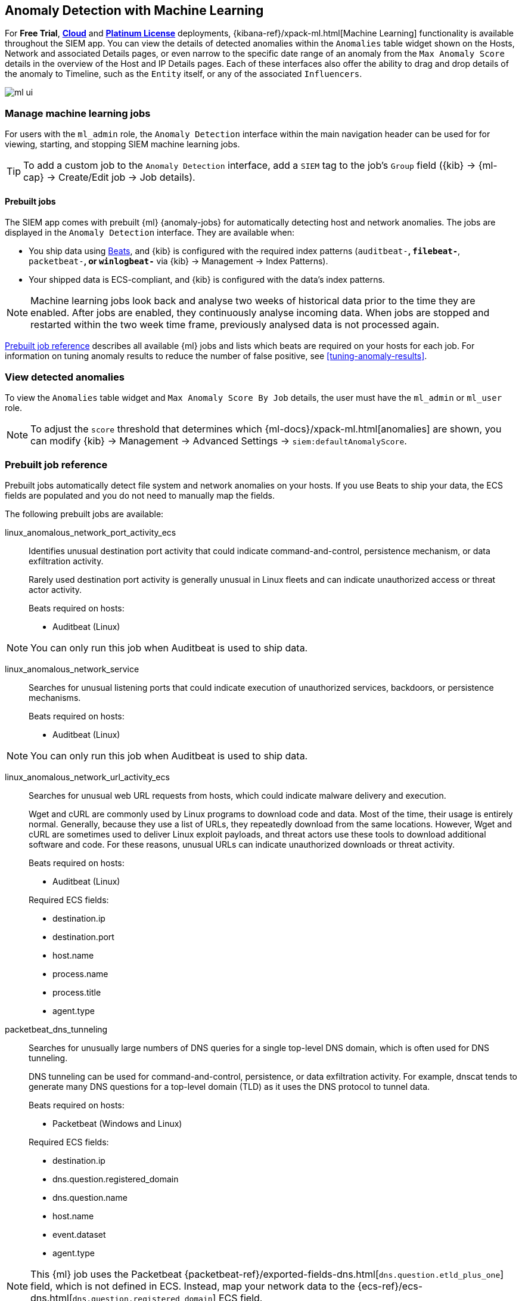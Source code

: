 [[machine-learning]]
[role="xpack"]
== Anomaly Detection with Machine Learning

For *Free Trial*, *https://www.elastic.co/cloud/elasticsearch-service/signup[Cloud]*
and *https://www.elastic.co/subscriptions[Platinum License]* deployments,
{kibana-ref}/xpack-ml.html[Machine Learning] functionality is available 
throughout the SIEM app. You can view the details of detected anomalies within 
the `Anomalies` table widget shown on the Hosts, Network and associated Details 
pages, or even narrow to the specific date range of an anomaly from the `Max 
Anomaly Score` details in the overview of the Host and IP Details pages. Each 
of these interfaces also offer the ability to drag and drop details of the 
anomaly to Timeline, such as the `Entity` itself, or any of the associated 
`Influencers`.

[role="screenshot"]
image::ml-ui.png[]


[float]
[[manage-jobs]]
=== Manage machine learning jobs
For users with the `ml_admin` role, the `Anomaly Detection` interface within
the main navigation header can be used for for viewing, starting, and stopping
SIEM machine learning jobs.

TIP: To add a custom job to the `Anomaly Detection` interface, add a `SIEM` tag 
to the job's `Group` field ({kib} -> {ml-cap} -> Create/Edit job -> Job 
details).

[float]
[[included-jobs]]
==== Prebuilt jobs

The SIEM app comes with prebuilt {ml} {anomaly-jobs} for automatically detecting
host and network anomalies. The jobs are displayed in the `Anomaly Detection`
interface. They are available when:

* You ship data using https://www.elastic.co/products/beats[Beats], and
{kib} is configured with the required index patterns
(`auditbeat-*`, `filebeat-*`, `packetbeat-*`, or `winlogbeat-*` via {kib} -> Management -> Index Patterns).
* Your shipped data is ECS-compliant, and {kib} is configured with the data's 
index patterns.

NOTE: Machine learning jobs look back and analyse two weeks of historical data 
prior to the time they are enabled. After jobs are enabled, they continuously 
analyse incoming data. When jobs are stopped and restarted within the two week 
time frame, previously analysed data is not processed again.

<<prebuilt-ml-jobs>> describes all available {ml} jobs and lists 
which beats are required on your hosts for each job. For information on tuning
anomaly results to reduce the number of false positive, see
<<tuning-anomaly-results>>.

[float]
[[view-anomolies]]
=== View detected anomalies
To view the `Anomalies` table widget and `Max Anomaly Score By Job` details,
the user must have the `ml_admin` or `ml_user` role.

NOTE: To adjust the `score` threshold that determines which
{ml-docs}/xpack-ml.html[anomalies] are shown, you can modify {kib} -> 
Management -> Advanced Settings -> `siem:defaultAnomalyScore`.

[[prebuilt-ml-jobs]]
=== Prebuilt job reference

Prebuilt jobs automatically detect file system and network anomalies on your 
hosts. If you use Beats to ship your data, the ECS fields are populated and you 
do not need to manually map the fields.

The following prebuilt jobs are available:

//[horizontal]
linux_anomalous_network_port_activity_ecs:: Identifies unusual destination port
activity that could indicate command-and-control, persistence mechanism, or data
exfiltration activity.
+
Rarely used destination port activity is generally unusual in Linux fleets and 
can indicate unauthorized access or threat actor activity.
+
Beats required on hosts:

* Auditbeat (Linux)

NOTE: You can only run this job when Auditbeat is used to ship data.

linux_anomalous_network_service:: Searches for unusual listening ports that
could indicate execution of unauthorized services, backdoors, or persistence mechanisms.
+
Beats required on hosts:

* Auditbeat (Linux)

NOTE: You can only run this job when Auditbeat is used to ship data.

linux_anomalous_network_url_activity_ecs:: Searches for unusual web URL requests
from hosts, which could indicate malware delivery and execution.
+
Wget and cURL are commonly used by Linux programs to download code and data. 
Most of the time, their usage is entirely normal. Generally, because they use a 
list of URLs, they repeatedly download from the same locations. However, Wget 
and cURL are sometimes used to deliver Linux exploit payloads, and threat 
actors use these tools to download additional software and code. For these 
reasons, unusual URLs can indicate unauthorized downloads or threat activity.
+
Beats required on hosts:

* Auditbeat (Linux)

+
Required ECS fields:

* destination.ip
* destination.port
* host.name
* process.name
* process.title
* agent.type

packetbeat_dns_tunneling:: Searches for unusually large numbers of DNS queries
for a single top-level DNS domain, which is often used for DNS tunneling.
+
DNS tunneling can be used for command-and-control, persistence, or data 
exfiltration activity. For example, dnscat tends to generate many DNS questions 
for a top-level domain (TLD) as it uses the DNS protocol to tunnel data.
+
Beats required on hosts:

* Packetbeat (Windows and Linux)

+
Required ECS fields:

* destination.ip
* dns.question.registered_domain
* dns.question.name
* host.name
* event.dataset
* agent.type

NOTE: This {ml} job uses the Packetbeat
{packetbeat-ref}/exported-fields-dns.html[`dns.question.etld_plus_one`] field, 
which is not defined in ECS. Instead, map your network data to the
{ecs-ref}/ecs-dns.html[`dns.question.registered_domain`] ECS 
field.

packetbeat_rare_dns_question:: Searches for rare and unusual DNS queries that
indicate network activity with unusual domains is about to occur. This can be 
due to initial access, persistence, command-and-control, or exfiltration 
activity.
+
For example, when a user clicks on a link in a phishing email or opens a 
malicious document, a request may be sent to an uncommon domain to download and 
run a payload. When malware is already running, it may send requests to an
uncommon DNS domain the malware uses for command-and-control communication.
+
Beats required on hosts:

* Packetbeat (Windows and Linux)

+
Required ECS fields:

* dns.question.name
* dns.question.type
* host.name
* event.dataset
* agent.type

packetbeat_rare_server_domain:: Searches for rare and unusual DNS queries that
indicate network activity with unusual domains is about to occur. This can be 
due to initial access, persistence, command-and-control, or exfiltration 
activity.
+
For example, when a user clicks on a link in a phishing email or opens a 
malicious document, a request may be sent to an uncommon HTTP or TLS server to 
download and run a payload. When malware is already running, it may send 
requests to an uncommon DNS domain the malware uses for command-and-control 
communication.
+
Beats required on hosts:

* Packetbeat (Windows and Linux)

+
Required ECS fields:

* destination.ip
* source.ip
* server.domain
* host.name
* agent.type

packetbeat_rare_urls:: Searches for rare and unusual URLs that indicate unusual 
web browsing activity. This can be due to initial access, persistence,
command-and-control, or exfiltration activity.
+
For example, in a strategic web compromise or watering hole attack, when a
trusted website is compromised to target a particular sector or organization,
targeted users may receive emails with uncommon URLs for trusted websites. These
URLs can be used to download and run a payload. When malware is already running,
it may send requests to uncommon URLs on trusted websites the malware uses for
command-and-control communication. When rare URLs are observed being requested
for a local web server by a remote source, these can be due to web scanning,
enumeration or attack traffic, or they can be due to bots and web scrapers which
are part of common Internet background traffic.
+
Beats required on hosts:

* Packetbeat (Windows and Linux)

+
Required ECS fields:

* destination.ip
* url.full
* host.name
* agent.type

packetbeat_rare_user_agent:: Searches for rare and unusual user agents that
indicate web browsing activity by an unusual process other than a web browser.
This can be due to persistence, command-and-control, or exfiltration activity.
Uncommon user agents coming from remote sources to local destinations are often
the result of scanners, bots, and web scrapers which are part of common Internet
background traffic.
+
Much of this is noise, but more targeted attacks on websites
using tools like Burp or SQLmap can sometimes be discovered by spotting uncommon
user agents. Uncommon user agents in traffic from local sources to remote
destinations can be any number of things, including harmless programs like
weather monitoring or stock-trading programs. However, uncommon user agents from
local sources can also be due to malware or scanning activity.
+
Beats required on hosts:

* Packetbeat (Windows and Linux)

+
Required ECS fields:

* destination.ip
* host.name
* event.dataset
* user_agent.original
* agent.type

rare_process_by_host_windows_ecs::
+
rare_process_by_host_linux_ecs:: Identifies rare processes that do not usually 
run on individual Windows/Linux hosts, which can indicate execution of 
unauthorized services, malware, or persistence mechanisms.
+
Processes are considered rare when they only run occasionally as compared with
other processes running on the host.
+
Beats required on hosts:

* Auditbeat (Linux)
* Winlogbeat (Windows)

+
Required ECS fields:

* host.name
* process.name
* user.name
* event.action
* agent.type

suspicious_login_activity_ecs:: Identifies an unusually high number of 
authentication attempts.
+
Beats required on hosts:

* Auditbeat (Linux)

+
Required ECS fields:

* source.ip
* host.name
* user.name
* event.category
* agent.type

windows_anomalous_network_activity_ecs::
+
linux_anomalous_network_activity_ecs:: Identifies Windows/Linux processes that do
not usually use the network but have unexpected network activity, which could indicate
command-and-control, lateral movement, persistence, or data exfiltration activity.
+
A process with unusual network activity can denote process exploitation or injection,
where the process is used to run persistence mechanisms that allow a malicious actor
remote access or control of the host, data exfiltration, and execution of unauthorized
network applications.
+
Beats required on hosts:

* Auditbeat (Linux)
* Winlogbeat (Windows)

+
Required ECS fields:

* destination.ip
* host.name
* process.name
* user.name
* event.action
* agent.type

windows_anomalous_path_activity_ecs:: Identifies processes started from atypical
folders in the file system, which might indicate malware execution or persistence
mechanisms.
+
In corporate Windows environments, software installation is centrally managed and
it is unusual for programs to be executed from user or temporary directories.
Processes executed from these locations can denote that a user downloaded software
directly from the internet or a malicious script/macro executed malware.
+
Beats required on hosts:

* Winlogbeat (Windows)

+
Required ECS fields:

* host.name
* process.name
* process.working_directory
* user.name
* event.action
* agent.type

windows_anomalous_process_all_hosts_ecs::
+
linux_anomalous_process_all_hosts_ecs:: Searches for rare processes running on
multiple Windows/Linux hosts in an entire fleet or network.
+
This reduces the detection of false positives since automated maintenance processes
often only occasionally run on a single machine but are common to all or many hosts
in a fleet.
+
Beats required on hosts:

* Auditbeat (Linux)
* Winlogbeat (Windows)

+
Required ECS fields:

* host.name
* process.name
* process.executable (Windows)
* user.name
* event.action
* agent.type

windows_anomalous_process_creation:: Identifies unusual parent/child process
relationships that could indicate malware execution or persistence mechanisms.
+
Malicious scripts often call on other applications and processes as part of their
exploit payload. For example, when a malicious Office document runs scripts as
part of an exploit payload, Excel or Word may start a script interpreter process,
which, in turn, runs a script that downloads and executes malware. Another common
scenario is Outlook running an unusual process when malware is downloaded in an email.
+
Monitoring and identifying anomalous process relationships is an excellent way of detecting
new and emerging malware that is not yet recognized by anti-virus scanners.
+
Beats required on hosts:

* Winlogbeat (Windows)

+
Required ECS fields:

* host.name
* process.name
* process.parent.name
* user.name
* event.action
* agent.type

windows_anomalous_script:: Searches for PowerShell scripts with unusual data
characteristics, such as obfuscation, that may be a characteristic of malicious
PowerShell script text blocks.
+
Beats required on hosts:

* Winlogbeat (Windows)

NOTE: You can only run this job when Winlogbeat is used to ship data.

windows_anomalous_service:: Searches for unusual Windows services that could 
indicate execution of unauthorized services, malware, or persistence mechanisms.
+
In corporate Windows environments, hosts do not generally run many rare or 
unique services. This job helps detect malware and persistence mechanisms that 
have been installed and run as a service.
+
Beats required on hosts:

* Winlogbeat (Windows)

NOTE: You can only run this job when Winlogbeat is used to ship data.

windows_anomalous_user_name_ecs::
+
linux_anomalous_user_name_ecs:: Searches for activity from users who are not 
normally active, which could indicate unauthorized changes, activity by 
unauthorized users, lateral movement, and compromised credentials.
+
In organizations, new usernames are not often created apart from specific types 
of system activities, such as creating new accounts for new employees. These 
user accounts quickly become active and routine.
+
Events from rarely used usernames can point to suspicious activity. 
Additionally, automated Linux fleets tent to see activity from rarely used 
usernames only when personnel log in to make authorized or unauthorized 
changes, or threat actors have acquired credentials and log in for malicious 
purposes. Unusual usernames can also indicate pivoting, where compromised 
credentials are used to try and move laterally from one host to another.
+
Beats required on hosts:

* Auditbeat (Linux)
* Winlogbeat (Windows)

+
Required ECS fields:

* host.name
* process.name
* user.name
* event.action
* agent.type

windows_rare_user_runas_event:: Searches for unusual user context switches 
using the `runas` command or similar techniques, which could indicate account 
takeover or privilege escalation using compromised accounts. Privilege 
elevation using tools like `runas` is more common for domain and network 
administrators than professionals who are not members of the technology 
department.
+
Beats required on hosts:

* Winlogbeat (Windows)

+
Required ECS fields:

* process.name
* host.name
* user.name
* event.code
* agent.type 

windows_rare_user_type10_remote_login:: Searches for unusual remote desktop 
protocol (RDP) logins, which could indicate account takeover or credentialed 
persistence using compromised accounts. RDP attacks such as BlueKeep also tend 
to use unusual usernames.
+
Beats required on hosts:

* Winlogbeat (Windows)

NOTE: You can only run this job when Winlogbeat is used to ship data.